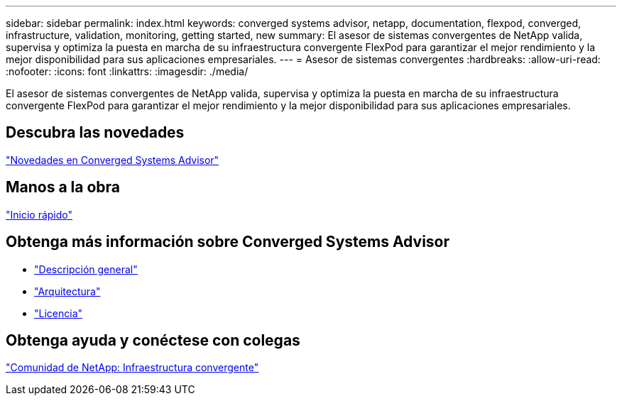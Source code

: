 ---
sidebar: sidebar 
permalink: index.html 
keywords: converged systems advisor, netapp, documentation, flexpod, converged, infrastructure, validation, monitoring, getting started, new 
summary: El asesor de sistemas convergentes de NetApp valida, supervisa y optimiza la puesta en marcha de su infraestructura convergente FlexPod para garantizar el mejor rendimiento y la mejor disponibilidad para sus aplicaciones empresariales. 
---
= Asesor de sistemas convergentes
:hardbreaks:
:allow-uri-read: 
:nofooter: 
:icons: font
:linkattrs: 
:imagesdir: ./media/


[role="lead"]
El asesor de sistemas convergentes de NetApp valida, supervisa y optimiza la puesta en marcha de su infraestructura convergente FlexPod para garantizar el mejor rendimiento y la mejor disponibilidad para sus aplicaciones empresariales.



== Descubra las novedades

link:reference_new.html["Novedades en Converged Systems Advisor"]



== Manos a la obra

link:task_quick_start.html["Inicio rápido"]



== Obtenga más información sobre Converged Systems Advisor

* link:concept_overview.html["Descripción general"]
* link:concept_architecture.html["Arquitectura"]
* link:concept_licensing.html["Licencia"]




== Obtenga ayuda y conéctese con colegas

https://community.netapp.com/t5/Converged-Infrastructure/ct-p/flexpod-and-converged-infrastructure["Comunidad de NetApp: Infraestructura convergente"^]
